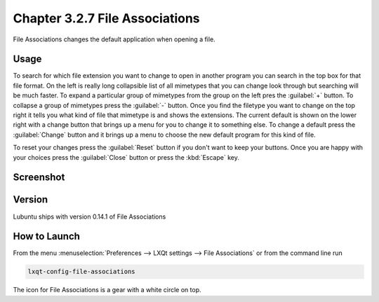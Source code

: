 Chapter 3.2.7 File Associations
===============================

File Associations changes the default application when opening a file.  

Usage
------
To search for which file extension you want to change to open in another program you can search in the top box for that file format. On the left is really long collapsible list of all mimetypes that you can change look through but searching will be much faster. To expand a particular group of mimetypes from the group on the left pres the :guilabel:`+` button. To collapse a group of mimetypes press the :guilabel:`-` button. Once you find the filetype you want to change on the top right it tells you what kind of file that mimetype is and shows the extensions. The current default is shown on the lower right with a change button that brings up a menu for you to change it to something else. To change a default press the :guilabel:`Change` button and it brings up a menu to choose the new default program for this kind of file.

.. image:: application_chooser.png

To reset your changes press the :guilabel:`Reset` button if you don't want to keep your buttons. Once you are happy with your choices press the :guilabel:`Close` button or press the :kbd:`Escape` key. 

Screenshot
----------
.. image:: file_associations.png

Version
-------
Lubuntu ships with version 0.14.1 of File Associations

How to Launch
-------------
From the menu :menuselection:`Preferences --> LXQt settings --> File Associations` or from the command line run

.. code:: 

   lxqt-config-file-associations 
   
The icon for File Associations is a gear with a white circle on top.

